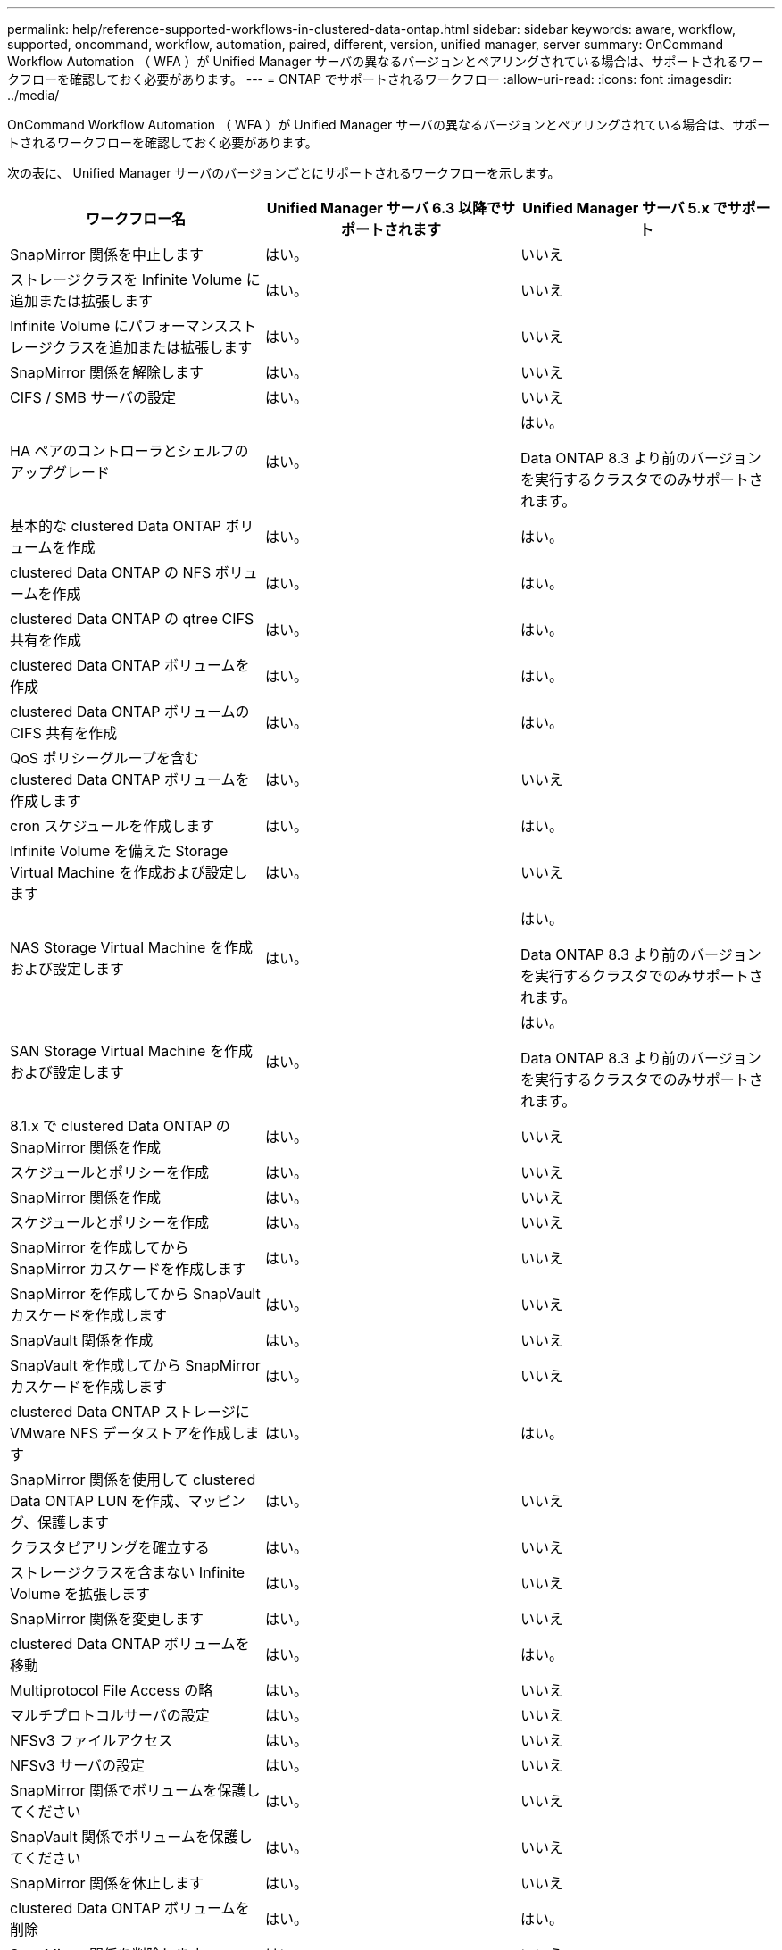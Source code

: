 ---
permalink: help/reference-supported-workflows-in-clustered-data-ontap.html 
sidebar: sidebar 
keywords: aware, workflow, supported, oncommand, workflow, automation, paired, different, version, unified manager, server 
summary: OnCommand Workflow Automation （ WFA ）が Unified Manager サーバの異なるバージョンとペアリングされている場合は、サポートされるワークフローを確認しておく必要があります。 
---
= ONTAP でサポートされるワークフロー
:allow-uri-read: 
:icons: font
:imagesdir: ../media/


[role="lead"]
OnCommand Workflow Automation （ WFA ）が Unified Manager サーバの異なるバージョンとペアリングされている場合は、サポートされるワークフローを確認しておく必要があります。

次の表に、 Unified Manager サーバのバージョンごとにサポートされるワークフローを示します。

[cols="3*"]
|===
| ワークフロー名 | Unified Manager サーバ 6.3 以降でサポートされます | Unified Manager サーバ 5.x でサポート 


 a| 
SnapMirror 関係を中止します
 a| 
はい。
 a| 
いいえ



 a| 
ストレージクラスを Infinite Volume に追加または拡張します
 a| 
はい。
 a| 
いいえ



 a| 
Infinite Volume にパフォーマンスストレージクラスを追加または拡張します
 a| 
はい。
 a| 
いいえ



 a| 
SnapMirror 関係を解除します
 a| 
はい。
 a| 
いいえ



 a| 
CIFS / SMB サーバの設定
 a| 
はい。
 a| 
いいえ



 a| 
HA ペアのコントローラとシェルフのアップグレード
 a| 
はい。
 a| 
はい。

Data ONTAP 8.3 より前のバージョンを実行するクラスタでのみサポートされます。



 a| 
基本的な clustered Data ONTAP ボリュームを作成
 a| 
はい。
 a| 
はい。



 a| 
clustered Data ONTAP の NFS ボリュームを作成
 a| 
はい。
 a| 
はい。



 a| 
clustered Data ONTAP の qtree CIFS 共有を作成
 a| 
はい。
 a| 
はい。



 a| 
clustered Data ONTAP ボリュームを作成
 a| 
はい。
 a| 
はい。



 a| 
clustered Data ONTAP ボリュームの CIFS 共有を作成
 a| 
はい。
 a| 
はい。



 a| 
QoS ポリシーグループを含む clustered Data ONTAP ボリュームを作成します
 a| 
はい。
 a| 
いいえ



 a| 
cron スケジュールを作成します
 a| 
はい。
 a| 
はい。



 a| 
Infinite Volume を備えた Storage Virtual Machine を作成および設定します
 a| 
はい。
 a| 
いいえ



 a| 
NAS Storage Virtual Machine を作成および設定します
 a| 
はい。
 a| 
はい。

Data ONTAP 8.3 より前のバージョンを実行するクラスタでのみサポートされます。



 a| 
SAN Storage Virtual Machine を作成および設定します
 a| 
はい。
 a| 
はい。

Data ONTAP 8.3 より前のバージョンを実行するクラスタでのみサポートされます。



 a| 
8.1.x で clustered Data ONTAP の SnapMirror 関係を作成
 a| 
はい。
 a| 
いいえ



 a| 
スケジュールとポリシーを作成
 a| 
はい。
 a| 
いいえ



 a| 
SnapMirror 関係を作成
 a| 
はい。
 a| 
いいえ



 a| 
スケジュールとポリシーを作成
 a| 
はい。
 a| 
いいえ



 a| 
SnapMirror を作成してから SnapMirror カスケードを作成します
 a| 
はい。
 a| 
いいえ



 a| 
SnapMirror を作成してから SnapVault カスケードを作成します
 a| 
はい。
 a| 
いいえ



 a| 
SnapVault 関係を作成
 a| 
はい。
 a| 
いいえ



 a| 
SnapVault を作成してから SnapMirror カスケードを作成します
 a| 
はい。
 a| 
いいえ



 a| 
clustered Data ONTAP ストレージに VMware NFS データストアを作成します
 a| 
はい。
 a| 
はい。



 a| 
SnapMirror 関係を使用して clustered Data ONTAP LUN を作成、マッピング、保護します
 a| 
はい。
 a| 
いいえ



 a| 
クラスタピアリングを確立する
 a| 
はい。
 a| 
いいえ



 a| 
ストレージクラスを含まない Infinite Volume を拡張します
 a| 
はい。
 a| 
いいえ



 a| 
SnapMirror 関係を変更します
 a| 
はい。
 a| 
いいえ



 a| 
clustered Data ONTAP ボリュームを移動
 a| 
はい。
 a| 
はい。



 a| 
Multiprotocol File Access の略
 a| 
はい。
 a| 
いいえ



 a| 
マルチプロトコルサーバの設定
 a| 
はい。
 a| 
いいえ



 a| 
NFSv3 ファイルアクセス
 a| 
はい。
 a| 
いいえ



 a| 
NFSv3 サーバの設定
 a| 
はい。
 a| 
いいえ



 a| 
SnapMirror 関係でボリュームを保護してください
 a| 
はい。
 a| 
いいえ



 a| 
SnapVault 関係でボリュームを保護してください
 a| 
はい。
 a| 
いいえ



 a| 
SnapMirror 関係を休止します
 a| 
はい。
 a| 
いいえ



 a| 
clustered Data ONTAP ボリュームを削除
 a| 
はい。
 a| 
はい。



 a| 
SnapMirror 関係を削除します
 a| 
はい。
 a| 
いいえ



 a| 
SnapMirror 関係を再開します
 a| 
はい。
 a| 
いいえ



 a| 
SnapMirror 関係を再同期します
 a| 
はい。
 a| 
いいえ



 a| 
SnapMirror 関係を逆再同期します
 a| 
はい。
 a| 
いいえ



 a| 
Infinite Volume のデータ保護を設定する
 a| 
はい。
 a| 
いいえ



 a| 
SMB ファイルアクセス
 a| 
はい。
 a| 
いいえ



 a| 
Storage Virtual Machine ピアリング
 a| 
はい。
 a| 
いいえ



 a| 
Storage Virtual Machine ルートボリューム昇格
 a| 
はい。
 a| 
いいえ



 a| 
Storage Virtual Machine のルートボリュームの保護
 a| 
はい。
 a| 
いいえ



 a| 
SnapMirror 関係を転送します
 a| 
はい。
 a| 
いいえ

|===
* 関連情報 *

http://mysupport.netapp.com/matrix["Interoperability Matrix Tool で確認してください"^]
